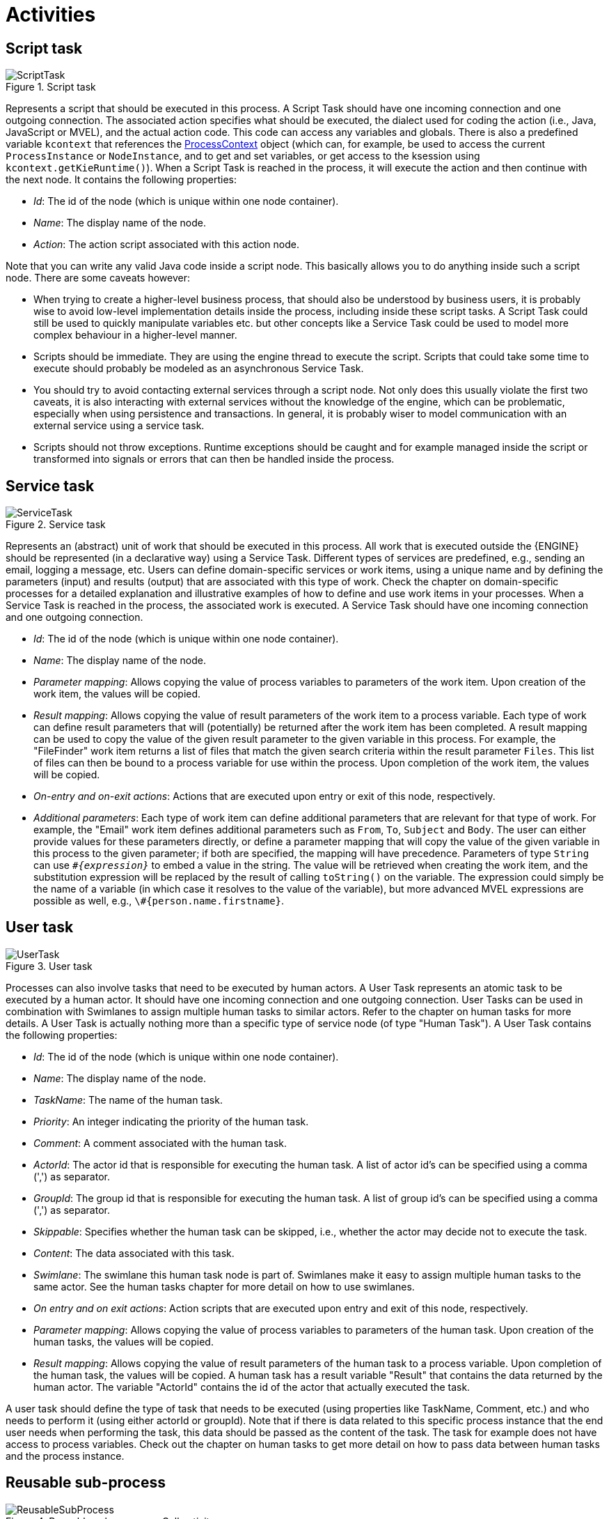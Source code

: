 
= Activities

== Script task

.Script task
image::jbpmImages/BPMN2/ScriptTask.png[]

Represents a script that should be executed in this process.
A Script Task should have one incoming connection and one outgoing connection.
The associated action specifies what should be executed, the dialect used for coding the action (i.e., Java, JavaScript or MVEL), and the actual action code.
This code can access any variables and globals.
There is also a predefined variable `kcontext` that references the https://docs.jboss.org/jbpm/v6.0.1/javadocs/org/kie/api/runtime/process/ProcessContext.html[ProcessContext] object (which can, for example, be used to access the current `ProcessInstance` or ``NodeInstance``, and to get and set variables, or get access to the ksession using ``kcontext.getKieRuntime()``). When a Script Task is reached in the process, it will execute the action and then continue with the next node.
It contains the following properties:

* __Id__: The id of the node (which is unique within one node container).
* __Name__: The display name of the node.
* __Action__: The action script associated with this  action node.

Note that you can write any valid Java code inside a script node.
This basically allows you to do anything inside such a script node.
There are some caveats however:

* When trying to create a higher-level business process, that should
  also be understood by business users, it is probably wise to avoid low-level
  implementation details inside the process, including inside these script tasks.
  A Script Task could still be used to quickly manipulate variables etc. but
  other concepts like a Service Task could be used to model more complex
  behaviour in a higher-level manner.
* Scripts should be immediate.  They are using the engine thread
  to execute the script.  Scripts that could take some time to execute should
  probably be modeled as an asynchronous Service Task.
* You should try to avoid contacting external services through a
  script node.  Not only does this usually violate the first two caveats, it
  is also interacting with external services without the knowledge of the engine,
  which can be problematic, especially when using persistence and transactions.
  In general, it is probably wiser to model communication with an external
  service using a service task.
* Scripts should not throw exceptions.  Runtime exceptions should
  be caught and for example managed inside the script or transformed into
  signals or errors that can then be handled inside the process.

== Service task

.Service task
image::jbpmImages/BPMN2/ServiceTask.png[]

Represents an (abstract) unit of work that should be executed in this process.
All work that is executed outside the {ENGINE} should be represented (in a declarative way) using a Service Task.
Different types of services are predefined, e.g., sending an email, logging a message, etc.
Users can define domain-specific services or work items, using a unique name and by defining the parameters (input) and results (output) that are associated with this type of work.
Check the chapter on domain-specific processes for a detailed explanation and illustrative examples of how to define and use work items in your processes.
When a Service Task is reached in the process, the associated work is executed.
A Service Task should have one incoming connection and one outgoing connection.

* __Id__: The id of the node (which is unique within one node container).
* __Name__: The display name of the node.
* __Parameter mapping__: Allows copying the value of process variables to parameters of the work item.
  Upon creation of the work item, the values will be copied.
* __Result mapping__: Allows copying the value of result parameters of the work item to a process variable.
  Each type of work can define result parameters that will (potentially) be returned after the work item has been completed.
  A result mapping can be used to copy the value of the given result parameter to the given variable in this process.
  For example, the "FileFinder" work item returns a list of files that match the given search criteria within the result parameter ``Files``.
  This list of files can then be bound to a process variable for use within the process.
  Upon completion of the work item, the values will be copied.
* __On-entry and on-exit actions__: Actions that are executed upon entry or exit of this node, respectively.
* __Additional parameters__: Each type of work item can define additional parameters that are relevant for that type of work.
  For example, the "Email" work item defines additional parameters such as ``From``, ``To``, `Subject`            and ``Body``.
  The user can either provide values for these parameters directly, or define a parameter mapping that will copy the value of the given variable in this process to the given parameter; if both are specified, the mapping will have precedence.
  Parameters of type `String` can use ``__\#{expression}__`` to embed a value in the string.
  The value will be retrieved when creating the work item, and the substitution expression will be replaced by the result of calling `toString()` on the variable.
  The expression could simply be the name of a variable (in which case it resolves to the value of the variable), but more advanced MVEL expressions are possible as well, e.g., ``\#{person.name.firstname}``.

== User task

.User task
image::jbpmImages/BPMN2/UserTask.png[]

Processes can also involve tasks that need to be executed by human actors.
A User Task represents an atomic task to be executed by a human actor.
It should have one incoming connection and one outgoing connection.
User Tasks can be used in combination with Swimlanes to assign multiple human tasks to similar actors.
Refer to the chapter on human tasks for more details.
A User Task is actually nothing more than a specific type of service node (of type "Human Task").  A User Task contains the following properties:

* __Id__: The id of the node (which is unique within one node container).
* __Name__: The display name of the node.
* __TaskName__: The name of the human task.
* __Priority__: An integer indicating the priority of the human task.
* __Comment__: A comment associated with the human task.
* __ActorId__: The actor id that is responsible for executing the human task.
  A list of actor id's can be specified using a comma (',') as separator.
* __GroupId__: The group id that is responsible for executing the human task.
  A list of group id's can be specified using a comma (',') as separator.
* __Skippable__: Specifies whether the human task can be skipped, i.e., whether the actor may decide not to execute the task.
* __Content__: The data associated with this task.
* __Swimlane__: The swimlane this human task node is part of.
  Swimlanes make it easy to assign multiple human tasks to the same actor.
  See the human tasks chapter for more detail on how to use swimlanes.
* __On entry and on exit actions__: Action scripts that are executed upon entry and exit of this node, respectively.
* __Parameter mapping__: Allows copying the value of process variables to parameters of the human task.
  Upon creation of the human tasks, the values will be copied.
* __Result mapping__: Allows copying the value  of result parameters of the human task to a process variable.
  Upon completion of the human task, the values will be copied.
  A human task has a result variable "Result" that contains the data returned by the human actor.
  The variable "ActorId" contains the id of the actor that actually executed the task.

A user task should define the type of task that needs to be executed (using properties like TaskName, Comment, etc.) and who needs to perform it (using either actorId or groupId).  Note that if there is data related to this specific process instance that the end user needs when performing the task, this data should be passed as the content of the task.
The task for example does not have access to process variables.
Check out the chapter on human tasks to get more detail on how to pass data between human tasks and the process instance.

== Reusable sub-process

.Reusable sub-process - Call activity
image::jbpmImages/BPMN2/ReusableSubProcess.png[]

Represents the invocation of another process from within this process.
A sub-process node should have one incoming connection and one outgoing connection.
When a Reusable Sub-Process node is reached in the process, the engine will start the process with the given id.
It contains the following properties:

* __Id__: The id of the node (which is unique within one node container).
* __Name__: The display name of the node.
* __ProcessId__: The id of the process that should be executed.
* _Wait for completion_ (by default true): If this property is true, this sub-process node will only continue if the child process that was started has terminated its execution (completed or aborted); otherwise it will  continue immediately after starting the subprocess (so it will not wait for its completion).
* _Independent_ (by default true): If this property is true, the child process is started as an independent process, which means that the child process will not be terminated if this parent process is completed (or this sub-process node is canceled for some other reason); otherwise the active sub-process will be canceled on termination of the parent process (or cancellation of the sub-process node).  Note that you can only set independent to "false" only when "Wait for completion" is set to true.
* __On-entry and on-exit actions__: Actions that are  executed upon entry or exit of this node, respectively.
* __Parameter in/out mapping__: A sub-process node can also define in- and out-mappings for variables.
  The variables given in the "in" mapping will be used as parameters (with the associated  parameter name) when starting the process.
  The variables of the child process that are defined for the "out" mappings will be copied to the variables of this process when the child process has been completed.
  Note that you can use "out" mappings only when "Wait for completion" is set to true.

== Business rule task

.Business rule task
image::jbpmImages/BPMN2/BusinessRuleTask.png[]

A Business Rule Task Represents a set of rules that need to be  evaluated.
The rules are evaluated when the node is reached.
A Rule  Task should have one incoming connection and one outgoing connection.
Rules are defined in separate files using the Drools rule format.
Rules  can become part of a specific ruleflow group using the `ruleflow-group`  attribute in the header of the rule.

When a Rule Task is reached in the process, the engine will start  executing rules that are part of the corresponding ruleflow-group (if any).   Execution will automatically continue to the next node if there are  no more active rules in this ruleflow group.
As a result, during the  execution of a ruleflow group, new activations belonging to the currently active ruleflow group can be added to the Agenda due to changes made to the facts by the other rules.
Note that the process will immediately continue with the next node if it encounters a ruleflow group where there are no active rules at that time.

If the ruleflow group was already active, the ruleflow group will remain active and execution will only continue if all active rules of the ruleflow group has been completed.
It contains the following properties:

* __Id__: The id of the node (which is unique within one node container).
* __Name__: The display name of the node.
* __RuleFlowGroup__: The name of the ruleflow group that represents the set of rules of this RuleFlowGroup node.

== Embedded sub-process

.Embedded sub-process
image::jbpmImages/BPMN2/EmbeddedSubProcess.png[]

A Sub-Process is  a node that can contain other nodes so that it acts as a node container.
This allows not only the embedding of a part of the process within such a sub-process node, but also the definition of additional variables that are accessible for all nodes inside this container.
A sub-process should have one incoming connection and one outgoing connection.
It should also contain one start node that defines where to start (inside the Sub-Process) when you reach the sub-process.
It should also contain one or more end events.
Note that, if you use a terminating event node inside a sub-process, you are terminating just that sub-process.
A sub-process ends when there are no more active nodes inside the sub-process.
It contains the following properties:

* __Id__: The id of the node (which is unique within one node container).
* __Name__: The display name of the node.
* __Variables__: Additional variables can be defined to store data during the execution of this node.
  See section "`<<_sec.data>>`" for details.

== Multi-instance sub-process

.Multi-instance sub-process
image::jbpmImages/BPMN2/MultipleInstances.png[]

A Multiple Instance sub-process is a special kind of sub-process that allows you to execute the contained process segment multiple times, once for each element in a collection.
A  multiple instance sub-process should have one incoming connection and one outgoing connection.
It waits until the embedded process fragment is completed for each of the elements in the given collection before continuing.
It contains the following properties:

* __Id__: The id of the node (which is unique within one node container).
* __Name__: The display name of the node.
* __CollectionExpression__: The name of a variable that represents the collection of elements that should be iterated over.
  The collection variable should be an array or of type ``java.util.Collection``.
  If the collection expression evaluates to null or an empty collection, the multiple instances sub-process will be completed immediately and follow its outgoing connection.
* __VariableName__: The name of the variable to contain the current element from the collection.
  This gives nodes within the composite node access to the selected element.
* __CollectionOutput__: The name of a variable that represents collection of elements that will gather all output of the multi instance sub process
* __OutputVariableName__: The name of the variable to contain the currentl output from the multi instance activitiy
* __CompletionCondition__: MVEL expression that will be evaluated on each instance completion to check if given multi instance activity can already be completed.
  In case it evaluates to true all other remaining instances within multi instance activity will be canceled.
